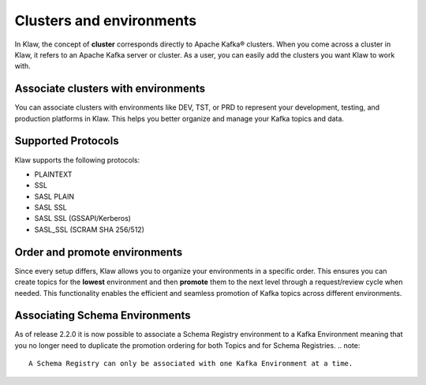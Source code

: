 Clusters and environments
=========================

In Klaw, the concept of **cluster** corresponds directly to Apache Kafka® clusters. When you come across a cluster in Klaw, it refers to an Apache Kafka server or cluster. As a user, you can easily add the clusters you want Klaw to work with.

Associate clusters with environments
-------------------------------------
You can associate clusters with environments like DEV, TST, or PRD to represent your development, testing, and production platforms in Klaw. This helps you better organize and manage your Kafka topics and data.

Supported Protocols
--------------------
Klaw supports the following protocols:

* PLAINTEXT
* SSL
* SASL PLAIN
* SASL SSL
* SASL SSL (GSSAPI/Kerberos)
* SASL_SSL (SCRAM SHA 256/512)

Order and promote environments
-------------------------------
Since every setup differs, Klaw allows you to organize your environments in a specific order. This ensures you can create topics for the **lowest** environment and then **promote** them to the next level through a request/review cycle when needed. This functionality enables the efficient and seamless promotion of Kafka topics across different environments.

Associating Schema Environments
-------------------------------
As of release 2.2.0 it is now possible to associate a Schema Registry environment to a Kafka Environment meaning that you no longer need to duplicate the promotion ordering for both Topics and for Schema Registries.
.. note::
   A Schema Registry can only be associated with one Kafka Environment at a time.

